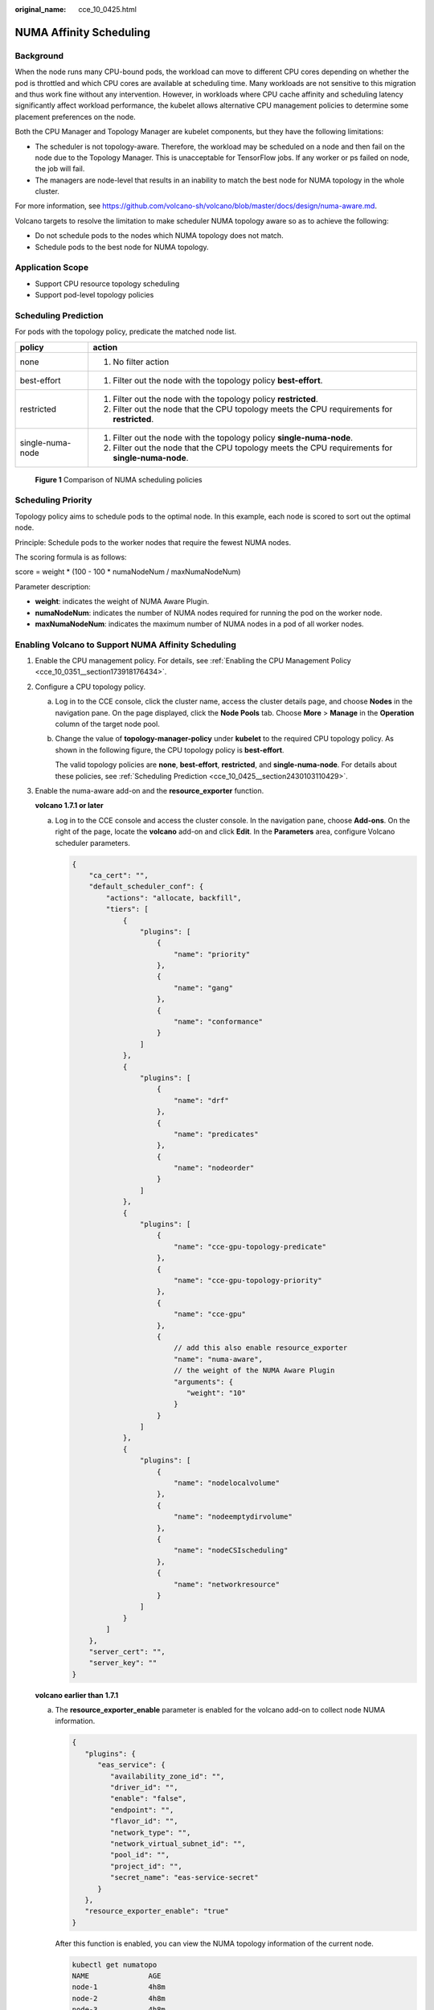 :original_name: cce_10_0425.html

.. _cce_10_0425:

NUMA Affinity Scheduling
========================

Background
----------

When the node runs many CPU-bound pods, the workload can move to different CPU cores depending on whether the pod is throttled and which CPU cores are available at scheduling time. Many workloads are not sensitive to this migration and thus work fine without any intervention. However, in workloads where CPU cache affinity and scheduling latency significantly affect workload performance, the kubelet allows alternative CPU management policies to determine some placement preferences on the node.

Both the CPU Manager and Topology Manager are kubelet components, but they have the following limitations:

-  The scheduler is not topology-aware. Therefore, the workload may be scheduled on a node and then fail on the node due to the Topology Manager. This is unacceptable for TensorFlow jobs. If any worker or ps failed on node, the job will fail.
-  The managers are node-level that results in an inability to match the best node for NUMA topology in the whole cluster.

For more information, see https://github.com/volcano-sh/volcano/blob/master/docs/design/numa-aware.md.

Volcano targets to resolve the limitation to make scheduler NUMA topology aware so as to achieve the following:

-  Do not schedule pods to the nodes which NUMA topology does not match.
-  Schedule pods to the best node for NUMA topology.

Application Scope
-----------------

-  Support CPU resource topology scheduling
-  Support pod-level topology policies

.. _cce_10_0425__section2430103110429:

Scheduling Prediction
---------------------

For pods with the topology policy, predicate the matched node list.

+-----------------------------------+---------------------------------------------------------------------------------------------------+
| policy                            | action                                                                                            |
+===================================+===================================================================================================+
| none                              | 1. No filter action                                                                               |
+-----------------------------------+---------------------------------------------------------------------------------------------------+
| best-effort                       | 1. Filter out the node with the topology policy **best-effort**.                                  |
+-----------------------------------+---------------------------------------------------------------------------------------------------+
| restricted                        | 1. Filter out the node with the topology policy **restricted**.                                   |
|                                   |                                                                                                   |
|                                   | 2. Filter out the node that the CPU topology meets the CPU requirements for **restricted**.       |
+-----------------------------------+---------------------------------------------------------------------------------------------------+
| single-numa-node                  | 1. Filter out the node with the topology policy **single-numa-node**.                             |
|                                   |                                                                                                   |
|                                   | 2. Filter out the node that the CPU topology meets the CPU requirements for **single-numa-node**. |
+-----------------------------------+---------------------------------------------------------------------------------------------------+


.. figure:: /_static/images/en-us_image_0000001647417448.png
   :alt: **Figure 1** Comparison of NUMA scheduling policies

   **Figure 1** Comparison of NUMA scheduling policies

Scheduling Priority
-------------------

Topology policy aims to schedule pods to the optimal node. In this example, each node is scored to sort out the optimal node.

Principle: Schedule pods to the worker nodes that require the fewest NUMA nodes.

The scoring formula is as follows:

score = weight \* (100 - 100 \* numaNodeNum / maxNumaNodeNum)

Parameter description:

-  **weight**: indicates the weight of NUMA Aware Plugin.
-  **numaNodeNum**: indicates the number of NUMA nodes required for running the pod on the worker node.
-  **maxNumaNodeNum**: indicates the maximum number of NUMA nodes in a pod of all worker nodes.

Enabling Volcano to Support NUMA Affinity Scheduling
----------------------------------------------------

#. Enable the CPU management policy. For details, see :ref:`Enabling the CPU Management Policy <cce_10_0351__section173918176434>`.

#. Configure a CPU topology policy.

   a. Log in to the CCE console, click the cluster name, access the cluster details page, and choose **Nodes** in the navigation pane. On the page displayed, click the **Node Pools** tab. Choose **More** > **Manage** in the **Operation** column of the target node pool.

   b. Change the value of **topology-manager-policy** under **kubelet** to the required CPU topology policy. As shown in the following figure, the CPU topology policy is **best-effort**.

      The valid topology policies are **none**, **best-effort**, **restricted**, and **single-numa-node**. For details about these policies, see :ref:`Scheduling Prediction <cce_10_0425__section2430103110429>`.

      |image1|

#. Enable the numa-aware add-on and the **resource_exporter** function.

   **volcano 1.7.1 or later**

   a. Log in to the CCE console and access the cluster console. In the navigation pane, choose **Add-ons**. On the right of the page, locate the **volcano** add-on and click **Edit**. In the **Parameters** area, configure Volcano scheduler parameters.

      .. code-block::

         {
             "ca_cert": "",
             "default_scheduler_conf": {
                 "actions": "allocate, backfill",
                 "tiers": [
                     {
                         "plugins": [
                             {
                                 "name": "priority"
                             },
                             {
                                 "name": "gang"
                             },
                             {
                                 "name": "conformance"
                             }
                         ]
                     },
                     {
                         "plugins": [
                             {
                                 "name": "drf"
                             },
                             {
                                 "name": "predicates"
                             },
                             {
                                 "name": "nodeorder"
                             }
                         ]
                     },
                     {
                         "plugins": [
                             {
                                 "name": "cce-gpu-topology-predicate"
                             },
                             {
                                 "name": "cce-gpu-topology-priority"
                             },
                             {
                                 "name": "cce-gpu"
                             },
                             {
                                 // add this also enable resource_exporter
                                 "name": "numa-aware",
                                 // the weight of the NUMA Aware Plugin
                                 "arguments": {
                                    "weight": "10"
                                 }
                             }
                         ]
                     },
                     {
                         "plugins": [
                             {
                                 "name": "nodelocalvolume"
                             },
                             {
                                 "name": "nodeemptydirvolume"
                             },
                             {
                                 "name": "nodeCSIscheduling"
                             },
                             {
                                 "name": "networkresource"
                             }
                         ]
                     }
                 ]
             },
             "server_cert": "",
             "server_key": ""
         }

   **volcano earlier than 1.7.1**

   a. The **resource_exporter_enable** parameter is enabled for the volcano add-on to collect node NUMA information.

      .. code-block::

         {
            "plugins": {
               "eas_service": {
                  "availability_zone_id": "",
                  "driver_id": "",
                  "enable": "false",
                  "endpoint": "",
                  "flavor_id": "",
                  "network_type": "",
                  "network_virtual_subnet_id": "",
                  "pool_id": "",
                  "project_id": "",
                  "secret_name": "eas-service-secret"
               }
            },
            "resource_exporter_enable": "true"
         }

      After this function is enabled, you can view the NUMA topology information of the current node.

      .. code-block::

         kubectl get numatopo
         NAME              AGE
         node-1            4h8m
         node-2            4h8m
         node-3            4h8m

   b. Enable the volcano numa-aware algorithm add-on.

      **kubectl edit cm -n kube-system volcano-scheduler-configmap**

      .. code-block::

         kind: ConfigMap
         apiVersion: v1
         metadata:
           name: volcano-scheduler-configmap
           namespace: kube-system
         data:
           default-scheduler.conf: |-
             actions: "allocate, backfill"
             tiers:
             - plugins:
               - name: priority
               - name: gang
               - name: conformance
             - plugins:
               - name: overcommit
               - name: drf
               - name: predicates
               - name: nodeorder
             - plugins:
               - name: cce-gpu-topology-predicate
               - name: cce-gpu-topology-priority
               - name: cce-gpu
             - plugins:
               - name: nodelocalvolume
               - name: nodeemptydirvolume
               - name: nodeCSIscheduling
               - name: networkresource
                 arguments:
                   NetworkType: vpc-router
               - name: numa-aware # add it to enable numa-aware plugin
                 arguments:
                   weight: 10 # the weight of the NUMA Aware Plugin

Using Volcano to Support NUMA Affinity Scheduling
-------------------------------------------------

#. Configure NUMA affinity for Deployments. The following is an example:

   .. code-block::

      kind: Deployment
      apiVersion: apps/v1
      metadata:
        name: numa-tset
      spec:
        replicas: 1
        selector:
          matchLabels:
            app: numa-tset
        template:
          metadata:
            labels:
              app: numa-tset
            annotations:
              volcano.sh/numa-topology-policy: single-numa-node    # set the topology policy
          spec:
            containers:
              - name: container-1
                image: nginx:alpine
                resources:
                  requests:
                    cpu: 2           # The value must be an integer and must be the same as that in limits.
                    memory: 2048Mi
                  limits:
                    cpu: 2           # The value must be an integer and must be the same as that in requests.
                    memory: 2048Mi
            imagePullSecrets:
            - name: default-secret

#. Create a volcano job and use NUMA affinity.

   .. code-block::

      apiVersion: batch.volcano.sh/v1alpha1
      kind: Job
      metadata:
        name: vj-test
      spec:
        schedulerName: volcano
        minAvailable: 1
        tasks:
          - replicas: 1
            name: "test"
            topologyPolicy: best-effort   # set the topology policy for task
            template:
              spec:
                containers:
                  - image: alpine
                    command: ["/bin/sh", "-c", "sleep 1000"]
                    imagePullPolicy: IfNotPresent
                    name: running
                    resources:
                      limits:
                        cpu: 20
                        memory: "100Mi"
                restartPolicy: OnFailure

#. Check the NUMA usage.

   .. code-block::

      # Check the CPU usage of the current node.
      lscpu
      ...
      CPU(s):              32
      NUMA node(s):        2
      NUMA node0 CPU(s):   0-15
      NUMA node1 CPU(s):   16-31

      # Check the CPU allocation of the current node.
      cat /var/lib/kubelet/cpu_manager_state
      {"policyName":"static","defaultCpuSet":"0,10-15,25-31","entries":{"777870b5-c64f-42f5-9296-688b9dc212ba":{"container-1":"16-24"},"fb15e10a-b6a5-4aaa-8fcd-76c1aa64e6fd":{"container-1":"1-9"}},"checksum":318470969}

.. |image1| image:: /_static/images/en-us_image_0000001695737101.png
